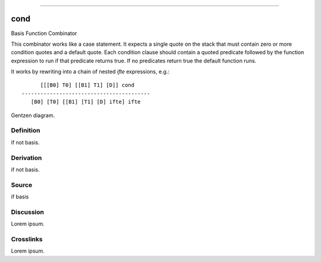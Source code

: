 --------------

cond
^^^^^^

Basis Function Combinator


This combinator works like a case statement.  It expects a single quote
on the stack that must contain zero or more condition quotes and a 
default quote.  Each condition clause should contain a quoted predicate
followed by the function expression to run if that predicate returns
true.  If no predicates return true the default function runs.

It works by rewriting into a chain of nested `ifte` expressions, e.g.::

          [[[B0] T0] [[B1] T1] [D]] cond
    -----------------------------------------
       [B0] [T0] [[B1] [T1] [D] ifte] ifte



Gentzen diagram.


Definition
~~~~~~~~~~

if not basis.


Derivation
~~~~~~~~~~

if not basis.


Source
~~~~~~~~~~

if basis


Discussion
~~~~~~~~~~

Lorem ipsum.


Crosslinks
~~~~~~~~~~

Lorem ipsum.


